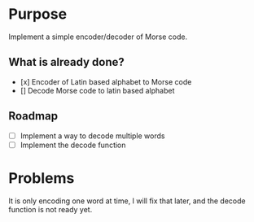 * Purpose

Implement a simple encoder/decoder of Morse code.

** What is already done?

- [x] Encoder of Latin based alphabet to Morse code
- [] Decode Morse code to latin based alphabet

** Roadmap

- [ ] Implement a way to decode multiple words
- [ ] Implement the decode function

* Problems

It is only encoding one word at time, I will fix that later, and the decode
function is not ready yet.
